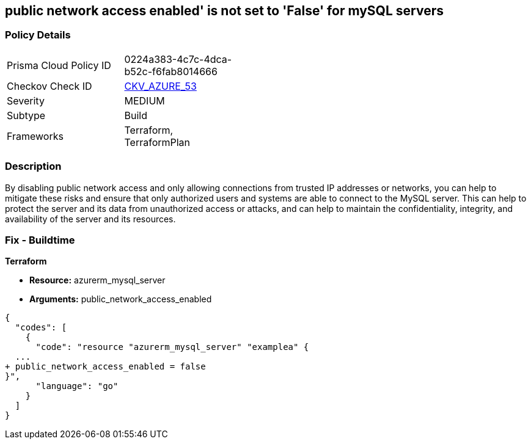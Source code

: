 == public network access enabled' is not set to 'False' for mySQL servers
// mySQL servers enable public network access 


=== Policy Details 

[width=45%]
[cols="1,1"]
|=== 
|Prisma Cloud Policy ID 
| 0224a383-4c7c-4dca-b52c-f6fab8014666

|Checkov Check ID 
| https://github.com/bridgecrewio/checkov/tree/master/checkov/terraform/checks/resource/azure/MySQLPublicAccessDisabled.py[CKV_AZURE_53]

|Severity
|MEDIUM

|Subtype
|Build

|Frameworks
|Terraform, TerraformPlan

|=== 



=== Description 


By disabling public network access and only allowing connections from trusted IP addresses or networks, you can help to mitigate these risks and ensure that only authorized users and systems are able to connect to the MySQL server.
This can help to protect the server and its data from unauthorized access or attacks, and can help to maintain the confidentiality, integrity, and availability of the server and its resources.

=== Fix - Buildtime


*Terraform* 


* *Resource:* azurerm_mysql_server
* *Arguments:* public_network_access_enabled


[source,go]
----
{
  "codes": [
    {
      "code": "resource "azurerm_mysql_server" "examplea" {
  ...
+ public_network_access_enabled = false
}",
      "language": "go"
    }
  ]
}
----
